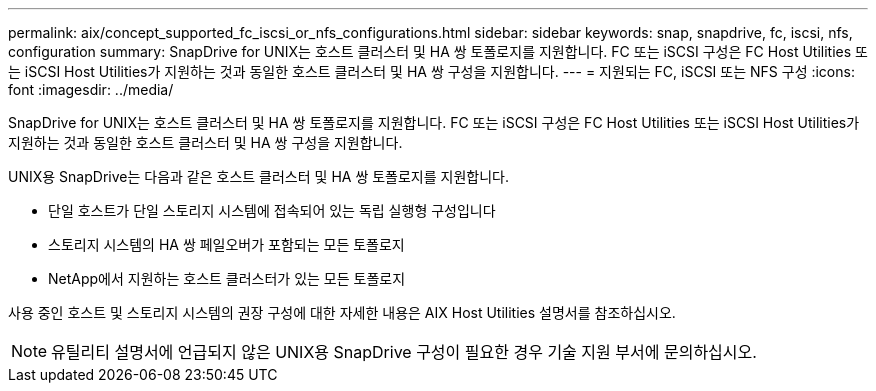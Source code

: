 ---
permalink: aix/concept_supported_fc_iscsi_or_nfs_configurations.html 
sidebar: sidebar 
keywords: snap, snapdrive, fc, iscsi, nfs, configuration 
summary: SnapDrive for UNIX는 호스트 클러스터 및 HA 쌍 토폴로지를 지원합니다. FC 또는 iSCSI 구성은 FC Host Utilities 또는 iSCSI Host Utilities가 지원하는 것과 동일한 호스트 클러스터 및 HA 쌍 구성을 지원합니다. 
---
= 지원되는 FC, iSCSI 또는 NFS 구성
:icons: font
:imagesdir: ../media/


[role="lead"]
SnapDrive for UNIX는 호스트 클러스터 및 HA 쌍 토폴로지를 지원합니다. FC 또는 iSCSI 구성은 FC Host Utilities 또는 iSCSI Host Utilities가 지원하는 것과 동일한 호스트 클러스터 및 HA 쌍 구성을 지원합니다.

UNIX용 SnapDrive는 다음과 같은 호스트 클러스터 및 HA 쌍 토폴로지를 지원합니다.

* 단일 호스트가 단일 스토리지 시스템에 접속되어 있는 독립 실행형 구성입니다
* 스토리지 시스템의 HA 쌍 페일오버가 포함되는 모든 토폴로지
* NetApp에서 지원하는 호스트 클러스터가 있는 모든 토폴로지


사용 중인 호스트 및 스토리지 시스템의 권장 구성에 대한 자세한 내용은 AIX Host Utilities 설명서를 참조하십시오.


NOTE: 유틸리티 설명서에 언급되지 않은 UNIX용 SnapDrive 구성이 필요한 경우 기술 지원 부서에 문의하십시오.
